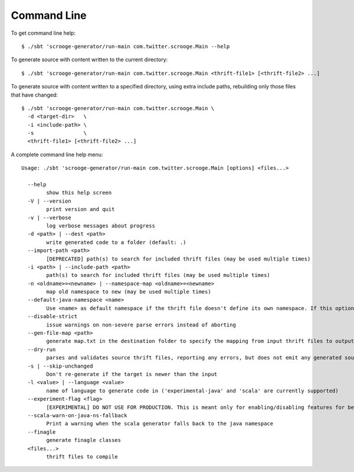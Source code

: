 Command Line
============

To get command line help:

::

    $ ./sbt 'scrooge-generator/run-main com.twitter.scrooge.Main --help

To generate source with content written to the current directory:

::

    $ ./sbt 'scrooge-generator/run-main com.twitter.scrooge.Main <thrift-file1> [<thrift-file2> ...]

To generate source with content written to a specified directory, using
extra include paths, rebuilding only those files that have changed:

::

    $ ./sbt 'scrooge-generator/run-main com.twitter.scrooge.Main \
      -d <target-dir>   \
      -i <include-path> \
      -s                \
      <thrift-file1> [<thrift-file2> ...]

A complete command line help menu:

::

    Usage: ./sbt 'scrooge-generator/run-main com.twitter.scrooge.Main [options] <files...>

      --help
            show this help screen
      -V | --version
            print version and quit
      -v | --verbose
            log verbose messages about progress
      -d <path> | --dest <path>
            write generated code to a folder (default: .)
      --import-path <path>
            [DEPRECATED] path(s) to search for included thrift files (may be used multiple times)
      -i <path> | --include-path <path>
            path(s) to search for included thrift files (may be used multiple times)
      -n <oldname>=<newname> | --namespace-map <oldname>=<newname>
            map old namespace to new (may be used multiple times)
      --default-java-namespace <name>
            Use <name> as default namespace if the thrift file doesn't define its own namespace. If this option is not specified either, then use "thrift" as default namespace
      --disable-strict
            issue warnings on non-severe parse errors instead of aborting
      --gen-file-map <path>
            generate map.txt in the destination folder to specify the mapping from input thrift files to output Scala/Java files
      --dry-run
            parses and validates source thrift files, reporting any errors, but does not emit any generated source code.  can be used with --gen-file-mapping to get the file mapping
      -s | --skip-unchanged
            Don't re-generate if the target is newer than the input
      -l <value> | --language <value>
            name of language to generate code in ('experimental-java' and 'scala' are currently supported)
      --experiment-flag <flag>
            [EXPERIMENTAL] DO NOT USE FOR PRODUCTION. This is meant only for enabling/disabling features for benchmarking
      --scala-warn-on-java-ns-fallback
            Print a warning when the scala generator falls back to the java namespace
      --finagle
            generate finagle classes
      <files...>
            thrift files to compile
